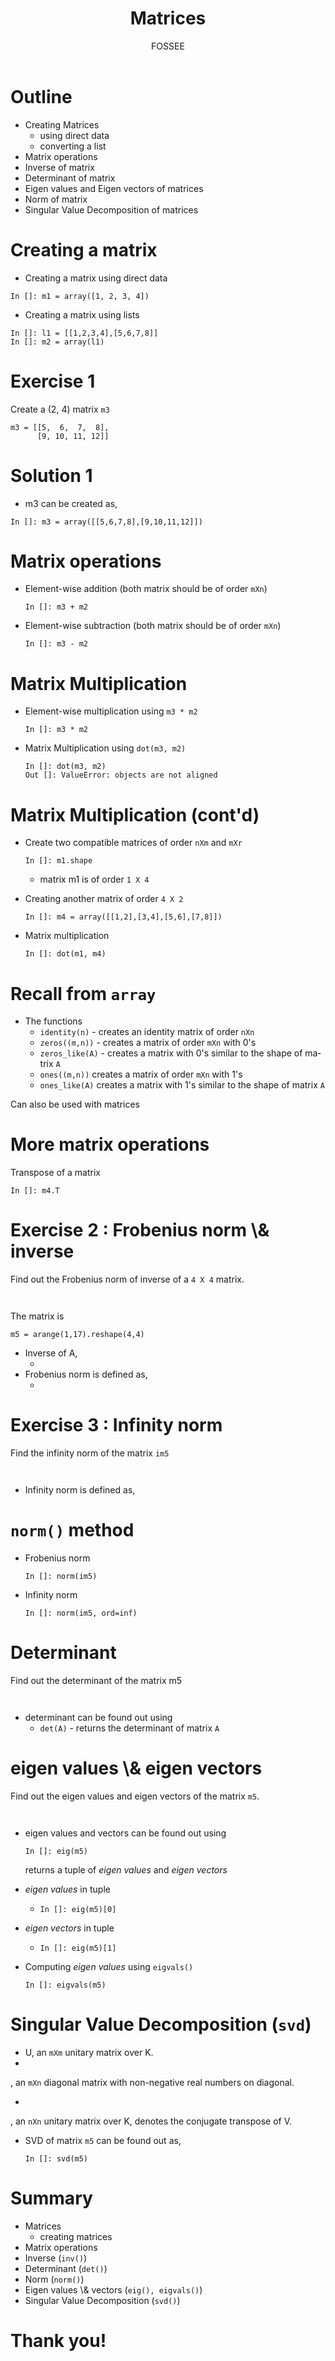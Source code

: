 #+LaTeX_CLASS: beamer
#+LaTeX_CLASS_OPTIONS: [presentation]
#+BEAMER_FRAME_LEVEL: 1

#+BEAMER_HEADER_EXTRA: \usetheme{Warsaw}\usecolortheme{default}\useoutertheme{infolines}\setbeamercovered{transparent}
#+COLUMNS: %45ITEM %10BEAMER_env(Env) %10BEAMER_envargs(Env Args) %4BEAMER_col(Col) %8BEAMER_extra(Extra)
#+PROPERTY: BEAMER_col_ALL 0.1 0.2 0.3 0.4 0.5 0.6 0.7 0.8 0.9 1.0 :ETC

#+LaTeX_CLASS: beamer
#+LaTeX_CLASS_OPTIONS: [presentation]

#+LaTeX_HEADER: \usepackage[english]{babel} \usepackage{ae,aecompl}
#+LaTeX_HEADER: \usepackage{mathpazo,courier,euler} \usepackage[scaled=.95]{helvet}

#+LaTeX_HEADER: \usepackage{listings}

#+LaTeX_HEADER:\lstset{language=Python, basicstyle=\ttfamily\bfseries,
#+LaTeX_HEADER:  commentstyle=\color{red}\itshape, stringstyle=\color{darkgreen},
#+LaTeX_HEADER:  showstringspaces=false, keywordstyle=\color{blue}\bfseries}

#+TITLE: Matrices
#+AUTHOR: FOSSEE
#+EMAIL:     
#+DATE:    

#+DESCRIPTION: 
#+KEYWORDS: 
#+LANGUAGE:  en
#+OPTIONS:   H:3 num:nil toc:nil \n:nil @:t ::t |:t ^:t -:t f:t *:t <:t
#+OPTIONS:   TeX:t LaTeX:nil skip:nil d:nil todo:nil pri:nil tags:not-in-toc

* Outline
  - Creating Matrices
    - using direct data
    - converting a list
  - Matrix operations
  - Inverse of matrix
  - Determinant of matrix
  - Eigen values and Eigen vectors of matrices
  - Norm of matrix
  - Singular Value Decomposition of matrices

* Creating a matrix
  - Creating a matrix using direct data
  : In []: m1 = array([1, 2, 3, 4])
  - Creating a matrix using lists
  : In []: l1 = [[1,2,3,4],[5,6,7,8]]
  : In []: m2 = array(l1)
* Exercise 1
  Create a (2, 4) matrix ~m3~
  : m3 = [[5,  6,  7,  8],
  :       [9, 10, 11, 12]]
* Solution 1
  - m3 can be created as,
  : In []: m3 = array([[5,6,7,8],[9,10,11,12]])

* Matrix operations
  - Element-wise addition (both matrix should be of order ~mXn~)
    : In []: m3 + m2
  - Element-wise subtraction (both matrix should be of order ~mXn~)
    : In []: m3 - m2
* Matrix Multiplication
  - Element-wise multiplication using ~m3 * m2~
    : In []: m3 * m2
  - Matrix Multiplication using ~dot(m3, m2)~
    : In []: dot(m3, m2)
    : Out []: ValueError: objects are not aligned

* Matrix Multiplication (cont'd)
  - Create two compatible matrices of order ~nXm~ and ~mXr~
    : In []: m1.shape
    - matrix m1 is of order ~1 X 4~
  - Creating another matrix of order ~4 X 2~
    : In []: m4 = array([[1,2],[3,4],[5,6],[7,8]])
  - Matrix multiplication
    : In []: dot(m1, m4)
* Recall from ~array~
  - The functions 
    - ~identity(n)~ - 
      creates an identity matrix of order ~nXn~
    - ~zeros((m,n))~ - 
      creates a matrix of order ~mXn~ with 0's
    - ~zeros_like(A)~ - 
      creates a matrix with 0's similar to the shape of matrix ~A~
    - ~ones((m,n))~
      creates a matrix of order ~mXn~ with 1's
    - ~ones_like(A)~
      creates a matrix with 1's similar to the shape of matrix ~A~
  Can also be used with matrices

* More matrix operations
  Transpose of a matrix
  : In []: m4.T
* Exercise 2 : Frobenius norm \& inverse
  Find out the Frobenius norm of inverse of a ~4 X 4~ matrix.
  : 
  The matrix is
  : m5 = arange(1,17).reshape(4,4)
  - Inverse of A, 
    - 
     #+begin_latex
       $A^{-1} = inv(A)$
     #+end_latex
  - Frobenius norm is defined as,
    - 
      #+begin_latex
        $||A||_F = [\sum_{i,j} abs(a_{i,j})^2]^{1/2}$
      #+end_latex

* Exercise 3 : Infinity norm
  Find the infinity norm of the matrix ~im5~
  : 
  - Infinity norm is defined as,
    #+begin_latex
       $max([\sum_{i} abs(a_{i})^2])$
    #+end_latex
* ~norm()~ method
  - Frobenius norm
    : In []: norm(im5)
  - Infinity norm
    : In []: norm(im5, ord=inf)
* Determinant
  Find out the determinant of the matrix m5
  : 
  - determinant can be found out using
    - ~det(A)~ - returns the determinant of matrix ~A~
* eigen values \& eigen vectors
  Find out the eigen values and eigen vectors of the matrix ~m5~.
  : 
  - eigen values and vectors can be found out using
    : In []: eig(m5)
    returns a tuple of /eigen values/ and /eigen vectors/
  - /eigen values/ in tuple
    - ~In []: eig(m5)[0]~
  - /eigen vectors/ in tuple
    - ~In []: eig(m5)[1]~
  - Computing /eigen values/ using ~eigvals()~
    : In []: eigvals(m5)
* Singular Value Decomposition (~svd~)
  #+begin_latex
    $M = U \Sigma V^*$
  #+end_latex
    - U, an ~mXm~ unitary matrix over K.
    - 
      #+begin_latex
        $\Sigma$
      #+end_latex
	, an ~mXn~ diagonal matrix with non-negative real numbers on diagonal.
    - 
      #+begin_latex
        $V^*$
      #+end_latex
	, an ~nXn~ unitary matrix over K, denotes the conjugate transpose of V.
  - SVD of matrix ~m5~ can be found out as,
    : In []: svd(m5)
* Summary
  - Matrices
    - creating matrices
  - Matrix operations
  - Inverse (~inv()~)
  - Determinant (~det()~)
  - Norm (~norm()~)
  - Eigen values \& vectors (~eig(), eigvals()~)
  - Singular Value Decomposition (~svd()~)

* Thank you!
#+begin_latex
  \begin{block}{}
  \begin{center}
  This spoken tutorial has been produced by the
  \textcolor{blue}{FOSSEE} team, which is funded by the 
  \end{center}
  \begin{center}
    \textcolor{blue}{National Mission on Education through \\
      Information \& Communication Technology \\ 
      MHRD, Govt. of India}.
  \end{center}  
  \end{block}
#+end_latex

  
